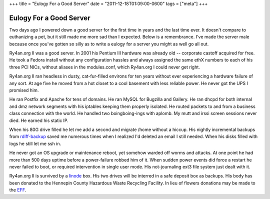 +++
title = "Eulogy For a Good Server"
date = "2011-12-18T01:09:00-0600"
tags = ["meta"]
+++

Eulogy For a Good Server
========================

Two days ago I powered down a good server for the first time in years and the
last time ever.  It doesn't compare to euthanizing a pet, but it still made me
more sad than I expected.  Below is a remembrance.  I've made the server male
because once you've gotten so silly as to write a eulogy for a server you might
as well go all out.

Ry4an.org II was a good server.  In 2001 his Pentium III hardware was already
old -- corporate castoff acquired for free.  He took a Fedora install without
any configuration hassles and always assigned the same ethX numbers to each of
his three PCI NICs, without aliases in the modules.conf, which Ry4an.org I could
never get right.

Ry4an.org II ran headless in dusty, cat-fur-filled environs for ten years
without ever experiencing a hardware failure of any sort.  At age five he moved
from a hot closet to a cool basement with less reliable power.  He never got the
UPS I promised him.

He ran Postfix and Apache for tens of domains.  He ran MySQL for Bugzilla and
Gallery.  He ran dhcpd for both internal and dmz network segments with his
iptables keeping them properly isolated.  He routed packets to and from
a business class connection with the world.  He handled two boingboing-ings with
aplomb.  My mutt and irssi screen sessions never died.  He earned his static IP.

When his 80G drive filled he let me add a second and migrate /home without
a hiccup.  His nightly incremental backups from rdiff-backup_ saved me numerous
times when I realized I'd deleted an email I still needed.  When his disks
filled with logs he still let me ssh in.

He never got an OS upgrade or maintenance reboot, yet somehow warded off worms
and attacks.  At one point he had more than 500 days uptime before
a power-failure robbed him of it.  When sudden power events did force a restart
he never failed to boot, or required intervention in single user mode.  His
not-journaling ext3 file system just dealt with it.

Ry4an.org II is survived by a linode_ box.  His two drives will be interred in
a safe deposit box as backups.  His body has been donated to the Hennepin County
Hazardous Waste Recycling Facility.  In lieu of flowers donations may be made to
the EFF_.

.. attachment-image:: ry4an.org_2.jpg
   :width: 194px
   :height: 259px
   :alt: Ry4an.org II

.. _rdiff-backup: http://www.nongnu.org/rdiff-backup/
.. _linode: http://www.linode.com/
.. _EFF: http://eff.org

.. tags: meta
